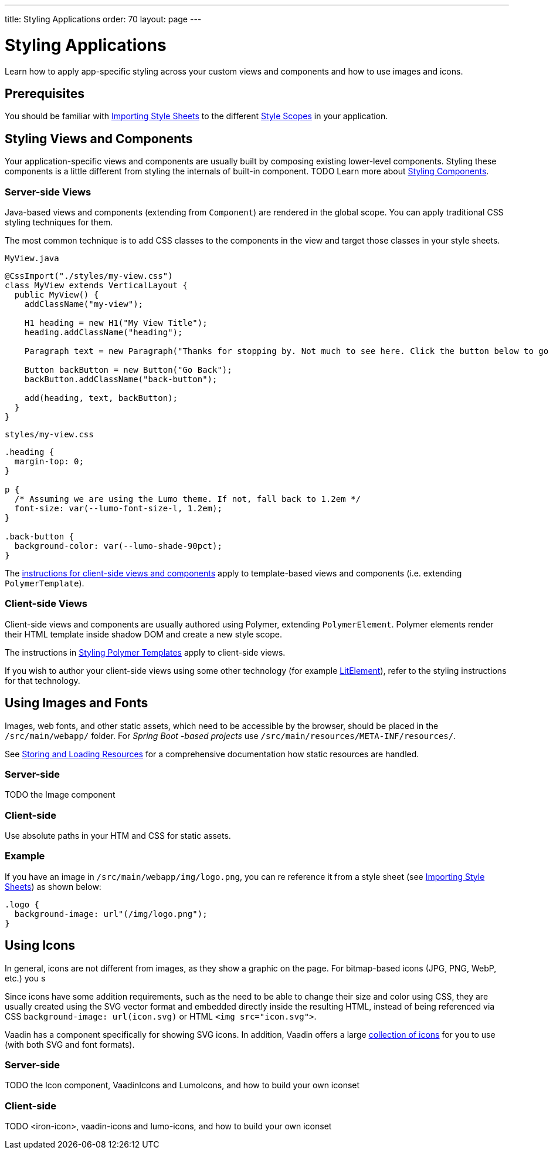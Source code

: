 ---
title: Styling Applications
order: 70
layout: page
---

= Styling Applications

Learn how to apply app-specific styling across your custom views and components and how to use images and icons.


== Prerequisites

You should be familiar with <<importing-style-sheets#,Importing Style Sheets>> to the different <<style-scopes#,Style Scopes>> in your application.


== Styling Views and Components

Your application-specific views and components are usually built by composing existing lower-level components.
Styling these components is a little different from styling the internals of built-in component.
TODO
Learn more about <<styling-components#,Styling Components>>.

=== Server-side Views

Java-based views and components (extending from `Component`) are rendered in the global scope.
You can apply traditional CSS styling techniques for them.

The most common technique is to add CSS classes to the components in the view and target those classes in your style sheets.

.`MyView.java`
[source,java]
----
@CssImport("./styles/my-view.css")
class MyView extends VerticalLayout {
  public MyView() {
    addClassName("my-view");

    H1 heading = new H1("My View Title");
    heading.addClassName("heading");

    Paragraph text = new Paragraph("Thanks for stopping by. Not much to see here. Click the button below to go back to start.");

    Button backButton = new Button("Go Back");
    backButton.addClassName("back-button");

    add(heading, text, backButton);
  }
}
----

.`styles/my-view.css`
[source,css]
----
.heading {
  margin-top: 0;
}

p {
  /* Assuming we are using the Lumo theme. If not, fall back to 1.2em */
  font-size: var(--lumo-font-size-l, 1.2em);
}

.back-button {
  background-color: var(--lumo-shade-90pct);
}
----

The <<client-side,instructions for client-side views and components>> apply to template-based views and components (i.e. extending `PolymerTemplate`).


=== Client-side Views

Client-side views and components are usually authored using Polymer, extending `PolymerElement`.
Polymer elements render their HTML template inside shadow DOM and create a new style scope.

The instructions in <<../../flow/polymer-templates/styling-polymer-templates#,Styling Polymer Templates>> apply to client-side views.

If you wish to author your client-side views using some other technology (for example https://lit-element.polymer-project.org[LitElement]), refer to the styling instructions for that technology.

== Using Images and Fonts

Images, web fonts, and other static assets, which need to be accessible by the browser, should be placed in the `/src/main/webapp/` folder.
For _Spring Boot -based projects_ use `/src/main/resources/META-INF/resources/`.

See <<../importing-dependencies/tutorial-ways-of-importing#,Storing and Loading Resources>> for a comprehensive documentation how static resources are handled.

=== Server-side

TODO the Image component

=== Client-side

Use absolute paths in your HTM and CSS for static assets.

=== Example

If you have an image in `/src/main/webapp/img/logo.png`, you can re reference it from a style sheet (see <<importing-style-sheets#,Importing Style Sheets>>) as shown below:

[source,css]
----
.logo {
  background-image: url"(/img/logo.png");
}
----


== Using Icons

In general, icons are not different from images, as they show a graphic on the page. For bitmap-based icons (JPG, PNG, WebP, etc.) you s

Since icons have some addition requirements, such as the need to be able to change their size and color using CSS, they are usually created using the SVG vector format and embedded directly inside the resulting HTML, instead of being referenced via CSS `background-image: url(icon.svg)` or HTML `<img src="icon.svg">`.

Vaadin has a component specifically for showing SVG icons. In addition, Vaadin offers a large https://vaadin.com/components/vaadin-icons/[collection of icons] for you to use (with both SVG and font formats).

=== Server-side

TODO the Icon component, VaadinIcons and LumoIcons, and how to build your own iconset

=== Client-side

TODO <iron-icon>, vaadin-icons and lumo-icons, and how to build your own iconset

